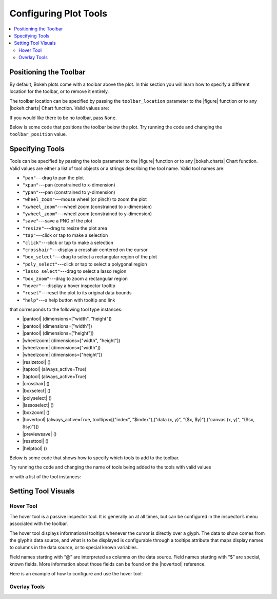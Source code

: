 .. _tutorial_tools:

Configuring Plot Tools
======================

.. contents::
    :local:
    :depth: 2

Positioning the Toolbar
-----------------------

By default, Bokeh plots come with a toolbar above the plot. In this section
you will learn how to specify a different location for the toolbar, or to
remove it entirely.

The toolbar location can be specified by passing the ``toolbar_location``
parameter to the |figure| function or to any |bokeh.charts| Chart function.
Valid values are:

.. hlist::
    :columns: 4

    * ``"above"``
    * ``"below"``
    * ``"left"``
    * ``"right"``

If you would like there to be no toolbar, pass ``None``.

Below is some code that positions the toolbar below the plot. Try
running the code and changing the ``toolbar_position`` value.

.. bokeh-plot::
    :source-position: above

    from bokeh.plotting import figure, output_file, show

    output_file("toolbar.html")

    # create a new plot with the toolbar below
    p = figure(plot_width=400, plot_height=400,
               title=None, toolbar_location="below")

    p.circle([1,2,3,4,5], [2,5,8,2,7], size=10)

    show(p)

Specifying Tools
----------------

Tools can be specified by passing the tools parameter to the |figure|
function or to any |bokeh.charts| Chart function. Valid values are either
a list of tool objects or a strings describing the tool name. Valid tool
names are:

* ``"pan"``---drag to pan the plot
* ``"xpan"``---pan (constrained to x-dimension)
* ``"ypan"``---pan (constrained to y-dimension)
* ``"wheel_zoom"``---mouse wheel (or pinch) to zoom the plot
* ``"xwheel_zoom"``---wheel zoom (constrained to x-dimension)
* ``"ywheel_zoom"``---wheel zoom (constrained to y-dimension)
* ``"save"``---save a PNG of the plot
* ``"resize"``---drag to resize the plot area
* ``"tap"``---click or tap to make a selection
* ``"click"``---click or tap to make a selection
* ``"crosshair"``---display a crosshair centered on the cursor
* ``"box_select"``---drag to select a rectangular region of the plot
* ``"poly_select"``---click or tap to select a polygonal region
* ``"lasso_select"``---drag to select a lasso region
* ``"box_zoom"``---drag to zoom a rectangular region
* ``"hover"``---display a hover inspector tooltip
* ``"reset"``---reset the plot to its original data bounds
* ``"help"``---a help button with tooltip and link

that corresponds to the following tool type instances:

* |pantool| (dimensions=["width", "height"])
* |pantool| (dimensions=["width"])
* |pantool| (dimensions=["height"])
* |wheelzoom| (dimensions=["width", "height"])
* |wheelzoom| (dimensions=["width"])
* |wheelzoom| (dimensions=["height"])
* |resizetool| ()
* |taptool| (always_active=True)
* |taptool| (always_active=True)
* |crosshair| ()
* |boxselect| ()
* |polyselect| ()
* |lassoselect| ()
* |boxzoom| ()
* |hovertool| (always_active=True, tooltips=[("index", "$index"),("data (x, y)", "($x, $y)"),("canvas (x, y)", "($sx, $sy)")])
* |previewsave| ()
* |resettool| ()
* |helptool| ()

Below is some code that shows how to specify which tools to add to the
toolbar.

Try running the code and changing the name of tools being added to the
tools with valid values

.. bokeh-plot::
    :source-position: above

    from bokeh.plotting import figure, output_file, show

    output_file("toolbar.html")

    TOOLS='box_zoom,box_select,crosshair,resize,reset'

    # create a new plot with the toolbar below
    p = figure(plot_width=400, plot_height=400, title=None, tools=TOOLS)

    p.circle([1,2,3,4,5], [2,5,8,2,7], size=10)

    show(p)

or with a list of the tool instances:

.. bokeh-plot::
    :source-position: above

    from bokeh.plotting import figure, output_file, show
    from bokeh.models import HoverTool, BoxSelectTool

    output_file("toolbar.html")
    TOOLS=[BoxSelectTool(), HoverTool()]

    p = figure(plot_width=400, plot_height=400, title=None, tools=TOOLS)

    p.circle([1,2,3,4,5], [2,5,8,2,7], size=10)

    show(p)

Setting Tool Visuals
--------------------

Hover Tool
''''''''''

The hover tool is a passive inspector tool. It is generally on at all times,
but can be configured in the inspector’s menu associated with the toolbar.

The hover tool displays informational tooltips whenever the cursor is directly
over a glyph. The data to show comes from the glyph’s data source, and what is
to be displayed is configurable through a tooltips attribute that maps display
names to columns in the data source, or to special known variables.

Field names starting with “@” are interpreted as columns on the data source.
Field names starting with “$” are special, known fields. More information
about those fields can be found on the |hovertool| reference.

Here is an example of how to configure and use the hover tool:

.. bokeh-plot::
    :source-position: above

    from bokeh.plotting import figure, output_file, show, ColumnDataSource
    from bokeh.models import HoverTool
    from collections import OrderedDict

    output_file("toolbar.html")

    source = ColumnDataSource(
        data=dict(
            x=[1,2,3,4,5],
            y=[2,5,8,2,7],
            desc=['A', 'b', 'C', 'd', 'E'],
        )
    )

    TOOLS=[
        HoverTool(tooltips = OrderedDict(
            [
            ("index", "$index"),
            ("(x,y)", "($x, $y)"),
            ("desc", "@desc"),
            ]
        ))]

    # create a new plot with the toolbar below
    p = figure(plot_width=400, plot_height=400, title=None, tools=TOOLS)

    p.circle('x', 'y', size=10, source=source)

    show(p)

Overlay Tools
'''''''''''''


.. |bokeh.charts|   replace:: :ref:`bokeh.charts <bokeh.charts>`

.. |figure| replace:: :func:`~bokeh.plotting.figure`

.. |pantool| replace:: :class:`~bokeh.models.tools.PanTool`
.. |wheelzoom|   replace:: :class:`~bokeh.models.tools.WheelZoomTool`
.. |previewsave|  replace:: :class:`~bokeh.models.tools.PreviewSaveTool`
.. |resizetool|  replace:: :class:`~bokeh.models.tools.ResizeTool`
.. |taptool|   replace:: :class:`~bokeh.models.tools.TapTool`
.. |crosshair|  replace:: :class:`~bokeh.models.tools.CrosshairTool`
.. |boxselect|  replace:: :class:`~bokeh.models.tools.BoxSelectTool`
.. |polyselect|  replace:: :class:`~bokeh.models.tools.PolySelectTool`
.. |lassoselect|  replace:: :class:`~bokeh.models.tools.LassoSelectTool`
.. |boxzoom|  replace:: :class:`~bokeh.models.tools.BoxZoomTool`
.. |hovertool|  replace:: :class:`~bokeh.models.tools.HoverTool`
.. |resettool|  replace:: :class:`~bokeh.models.tools.ResetTool`
.. |helptool|  replace:: :class:`~bokeh.models.tools.HelpTool`
